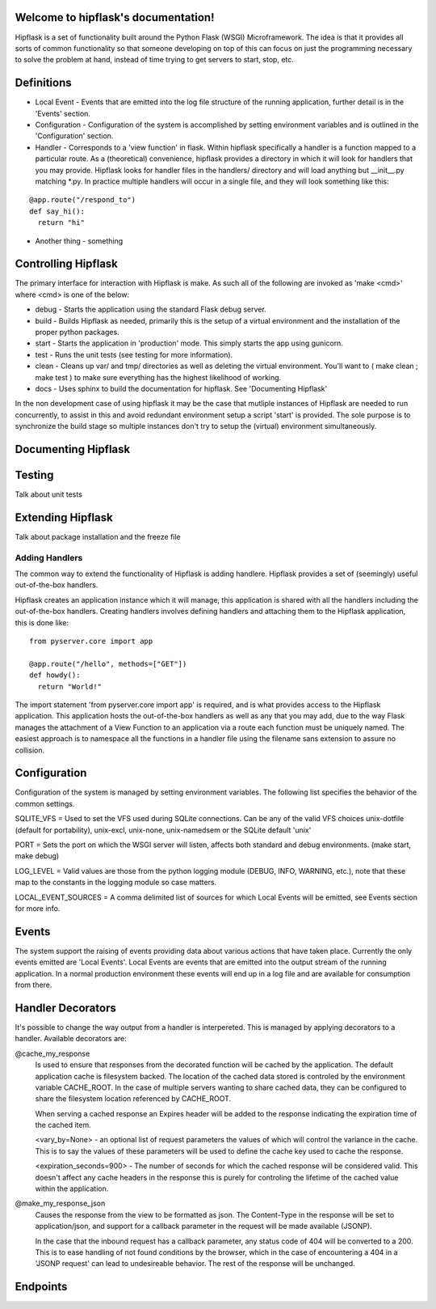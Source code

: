 .. token-service documentation master file, created by
   sphinx-quickstart on Tue Oct 30 15:16:17 2012.
   You can adapt this file completely to your liking, but it should at least
   contain the root `toctree` directive.

Welcome to hipflask's documentation!
=========================================

Hipflask is a set of functionality built around the Python Flask (WSGI) Microframework.  The idea is that it provides all sorts of common functionality so that someone developing on top of this can focus on just the programming necessary to solve the problem at hand, instead of time trying to get servers to start, stop, etc.



Definitions
===========

* Local Event - Events that are emitted into the log file structure of the running application, further detail is in the 'Events' section.

* Configuration - Configuration of the system is accomplished by setting environment variables and is outlined in the 'Configuration' section.

* Handler - Corresponds to a 'view function' in flask.  Within hipflask specifically a handler is a function mapped to a particular route.  As a (theoretical) convenience, hipflask provides a directory in which it will look for handlers that you may provide.  Hipflask looks for handler files in the handlers/ directory and will load anything but __init__.py matching \*.py.  In practice multiple handlers will occur in a single file, and they will look something like this:

::

  @app.route("/respond_to")
  def say_hi():
    return "hi"

* Another thing - something


Controlling Hipflask
====================

The primary interface for interaction with Hipflask is make.  As such all of the following are invoked as 'make <cmd>' where <cmd> is one of the below:

* debug - Starts the application using the standard Flask debug server.
* build - Builds Hipflask as needed, primarily this is the setup of a virtual environment and the installation of the proper python packages.
* start - Starts the application in 'production' mode.  This simply starts the app using gunicorn.
* test  - Runs the unit tests (see testing for more information).
* clean - Cleans up var/ and tmp/ directories as well as deleting the virtual environment.  You'll want to ( make clean ; make test ) to make sure everything has the highest likelihood of working.
* docs  - Uses sphinx to build the documentation for hipflask.  See 'Documenting Hipflask'

In the non development case of using hipflask it may be the case that mutliple instances of Hipflask are needed to run concurrently, to assist in this and avoid redundant environment setup a script 'start' is provided.  The sole purpose is to synchronize the build stage so multiple instances don't try to setup the (virtual) environment simultaneously.


Documenting Hipflask
====================



Testing
=======

Talk about unit tests


Extending Hipflask
==================

Talk about package installation and the freeze file

Adding Handlers
---------------

The common way to extend the functionality of Hipflask is adding handlere.  Hipflask provides a set of (seemingly) useful out-of-the-box handlers.

Hipflask creates an application instance which it will manage, this application is shared with all the handlers including the out-of-the-box handlers.  Creating handlers involves defining handlers and attaching them to the Hipflask application, this is done like: 

::

  from pyserver.core import app

  @app.route("/hello", methods=["GET"])
  def howdy():
    return "World!"

The import statement 'from pyserver.core import app' is required, and is what provides access to the Hipflask application.  This application hosts the out-of-the-box handlers as well as any that you may add, due to the way Flask manages the attachment of a View Function to an application via a route each function must be uniquely named.  The easiest approach is to namespace all the functions in a handler file using the filename sans extension to assure no collision.



Configuration
=============

Configuration of the system is managed by setting environment variables.
The following list specifies the behavior of the common settings.

SQLITE_VFS = Used to set the VFS used during SQLite connections.  Can be any of the valid VFS choices unix-dotfile (default for portability), unix-excl, unix-none, unix-namedsem or the SQLite default 'unix' 

PORT = Sets the port on which the WSGI server will listen, affects both standard and debug environments. (make start, make debug)

LOG_LEVEL = Valid values are those from the python logging module (DEBUG, INFO, WARNING, etc.), note that these map to the constants in the logging module so case matters.

LOCAL_EVENT_SOURCES = A comma delimited list of sources for which Local Events will be emitted, see Events section for more info.


Events
======

The system support the raising of events providing data about various actions that have taken place.  Currently the only events emitted are 'Local Events'.  Local Events are events that are emitted into the output stream of the running application.  In a normal production environment these events will end up in a log file and are available for consumption from there.



Handler Decorators
===============
It's possible to change the way output from a handler is interpereted.  This is managed by applying decorators to a handler.  Available decorators are:

@cache_my_response 
    Is used to ensure that responses from the decorated function will be cached by the application.  The default application cache is filesystem backed.  The location of the cached data stored is controled by the environment variable CACHE_ROOT.  In the case of multiple servers wanting to share cached data, they can be configured to share the filesystem location referenced by CACHE_ROOT.
     
    When serving a cached response an Expires header will be added to the response indicating the expiration time of the cached item. 
    
    <vary_by=None> - an optional list of request parameters the values of which  will
    control the variance in the cache.  This is to say the values of these parameters
    will be used to define the cache key used to cache the response.
    
    <expiration_seconds=900> - The number of seconds for which the cached response
    will be considered valid.  This doesn't affect any cache headers in the response
    this is purely for controling the lifetime of the cached value within the
    application.

@make_my_response_json
    Causes the response from the view to be formatted as json.  The Content-Type in the response will be set to application/json, and support for a callback parameter in the request will be made available (JSONP).

    In the case that the inbound request has a callback parameter, any status code of 404 will be converted to a 200.  This is to ease handling of not found conditions by the browser, which in the case of encountering a 404 in a 'JSONP request' can lead to undesireable behavior.  The rest of the response will be unchanged.

Endpoints
=========


.. autoflask:: pyserver.core:app
    :include-empty-docstring:
    :undoc-endpoints: im_here_for_testing
    :undoc-static:


